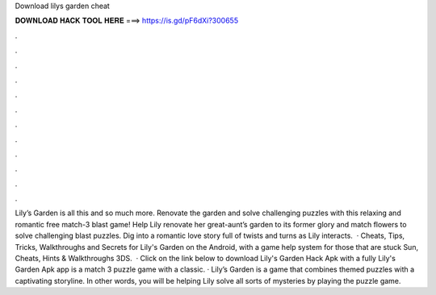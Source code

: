 Download lilys garden cheat

𝐃𝐎𝐖𝐍𝐋𝐎𝐀𝐃 𝐇𝐀𝐂𝐊 𝐓𝐎𝐎𝐋 𝐇𝐄𝐑𝐄 ===> https://is.gd/pF6dXi?300655

.

.

.

.

.

.

.

.

.

.

.

.

Lily’s Garden is all this and so much more. Renovate the garden and solve challenging puzzles with this relaxing and romantic free match-3 blast game! Help Lily renovate her great-aunt’s garden to its former glory and match flowers to solve challenging blast puzzles. Dig into a romantic love story full of twists and turns as Lily interacts.  · Cheats, Tips, Tricks, Walkthroughs and Secrets for Lily's Garden on the Android, with a game help system for those that are stuck Sun, Cheats, Hints & Walkthroughs 3DS.  · Click on the link below to download Lily's Garden Hack Apk with a fully Lily's Garden Apk app is a match 3 puzzle game with a classic. · Lily’s Garden is a game that combines themed puzzles with a captivating storyline. In other words, you will be helping Lily solve all sorts of mysteries by playing the puzzle game.